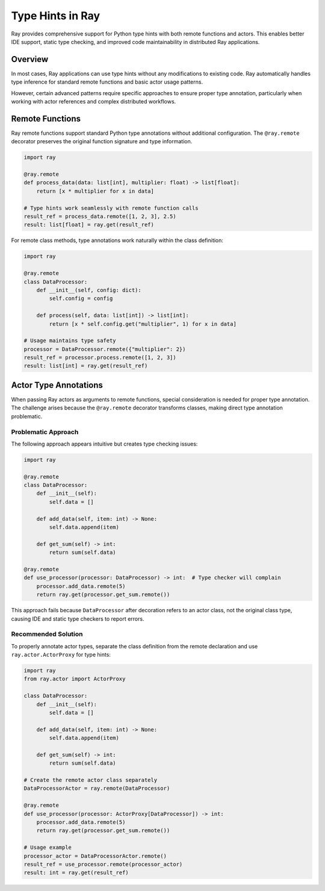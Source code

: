 Type Hints in Ray
==================

Ray provides comprehensive support for Python type hints with both remote functions and actors.
This enables better IDE support, static type checking, and improved code maintainability in distributed Ray applications.

Overview
--------

In most cases, Ray applications can use type hints without any modifications to existing code.
Ray automatically handles type inference for standard remote functions and basic actor usage patterns.

However, certain advanced patterns require specific approaches to ensure proper type annotation,
particularly when working with actor references and complex distributed workflows.

Remote Functions
----------------

Ray remote functions support standard Python type annotations without additional configuration.
The ``@ray.remote`` decorator preserves the original function signature and type information.

.. code-block:: python

    import ray

    @ray.remote
    def process_data(data: list[int], multiplier: float) -> list[float]:
        return [x * multiplier for x in data]

    # Type hints work seamlessly with remote function calls
    result_ref = process_data.remote([1, 2, 3], 2.5)
    result: list[float] = ray.get(result_ref)

For remote class methods, type annotations work naturally within the class definition:

.. code-block:: python

    import ray

    @ray.remote
    class DataProcessor:
        def __init__(self, config: dict):
            self.config = config

        def process(self, data: list[int]) -> list[int]:
            return [x * self.config.get("multiplier", 1) for x in data]

    # Usage maintains type safety
    processor = DataProcessor.remote({"multiplier": 2})
    result_ref = processor.process.remote([1, 2, 3])
    result: list[int] = ray.get(result_ref)

Actor Type Annotations
----------------------

When passing Ray actors as arguments to remote functions, special consideration is needed for proper type annotation.
The challenge arises because the ``@ray.remote`` decorator transforms classes, making direct type annotation problematic.

Problematic Approach
~~~~~~~~~~~~~~~~~~~~

The following approach appears intuitive but creates type checking issues:

.. code-block:: python

    import ray

    @ray.remote
    class DataProcessor:
        def __init__(self):
            self.data = []

        def add_data(self, item: int) -> None:
            self.data.append(item)

        def get_sum(self) -> int:
            return sum(self.data)

    @ray.remote
    def use_processor(processor: DataProcessor) -> int:  # Type checker will complain
        processor.add_data.remote(5)
        return ray.get(processor.get_sum.remote())

This approach fails because ``DataProcessor`` after decoration refers to an actor class,
not the original class type, causing IDE and static type checkers to report errors.

Recommended Solution
~~~~~~~~~~~~~~~~~~~~

To properly annotate actor types, separate the class definition from the remote declaration
and use ``ray.actor.ActorProxy`` for type hints:

.. code-block:: python

    import ray
    from ray.actor import ActorProxy

    class DataProcessor:
        def __init__(self):
            self.data = []

        def add_data(self, item: int) -> None:
            self.data.append(item)

        def get_sum(self) -> int:
            return sum(self.data)

    # Create the remote actor class separately
    DataProcessorActor = ray.remote(DataProcessor)

    @ray.remote
    def use_processor(processor: ActorProxy[DataProcessor]) -> int:
        processor.add_data.remote(5)
        return ray.get(processor.get_sum.remote())

    # Usage example
    processor_actor = DataProcessorActor.remote()
    result_ref = use_processor.remote(processor_actor)
    result: int = ray.get(result_ref)
